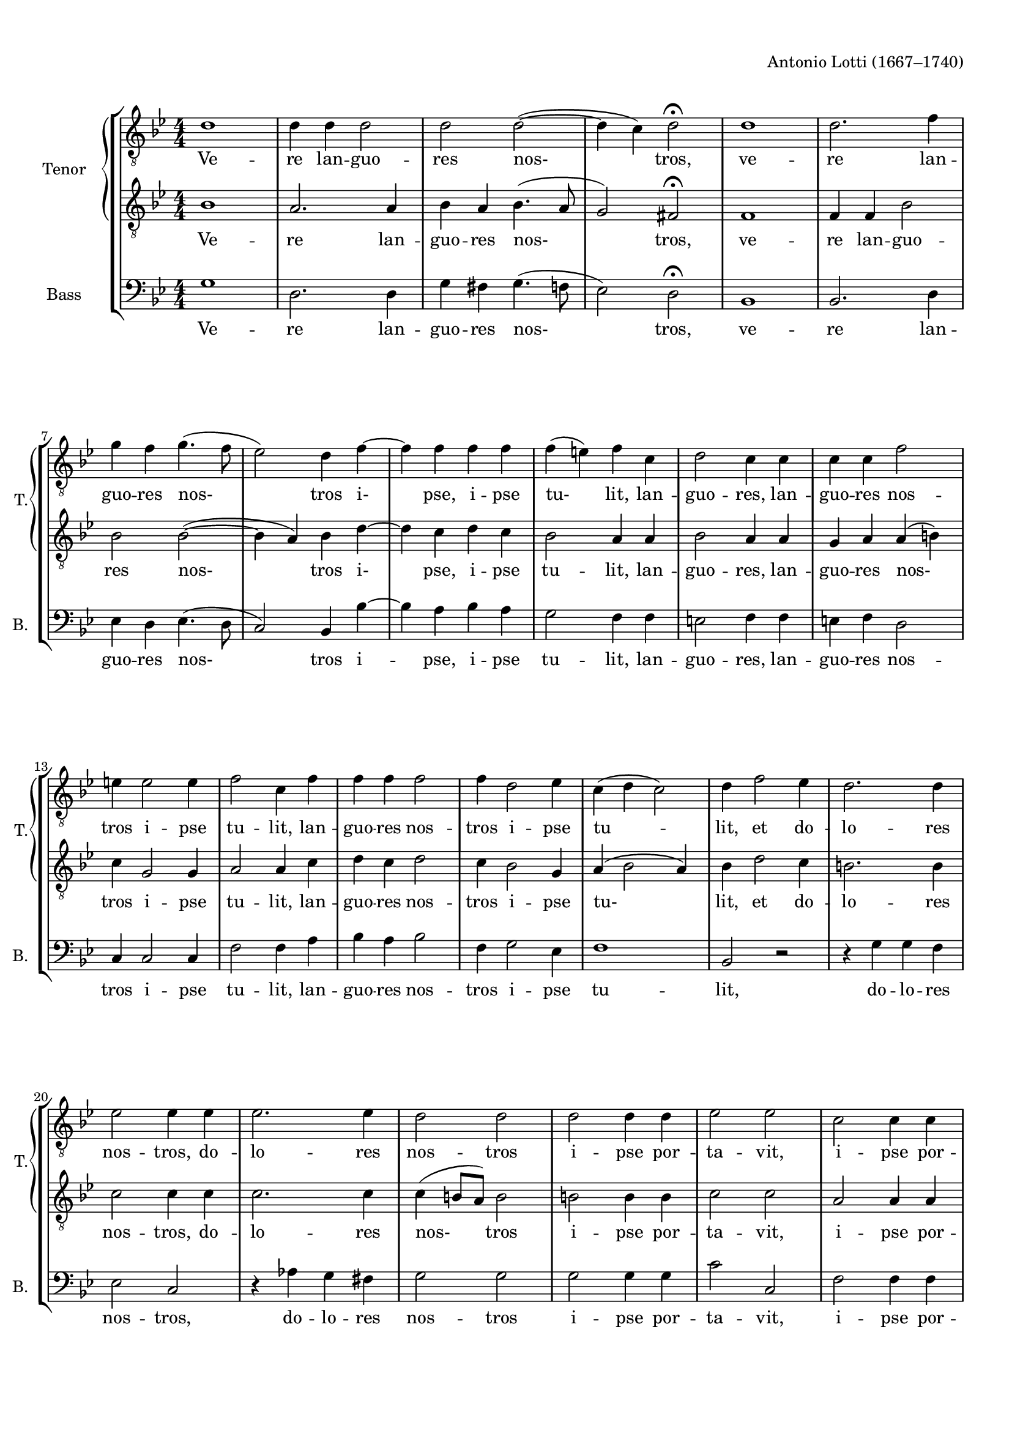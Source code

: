 \version "2.18.2"
% automatically converted by musicxml2ly from vere_languores.xml

\header {
    encodingsoftware = "MuseScore 3.0.0"
    composer = "Antonio Lotti (1667–1740)"
    encodingdate = "2016-06-17"
    }

#(set-global-staff-size 17.2992755906)
\paper {
    paper-width = 21.0\cm
    paper-height = 29.7\cm
    top-margin = 1.0\cm
    bottom-margin = 2.0\cm
    left-margin = 1.0\cm
    right-margin = 1.0\cm
    }
\layout {
    \context { \Score
        autoBeaming = ##f
        }
    }
PartPOneVoiceOne =  \relative d' {
    \clef "treble_8" \key bes \major \numericTimeSignature\time 4/4 d1 | % 2
    d4 d4 d2 | % 3
    d2 d2 ( ~ | % 4
    d4 c4 ) d2 ^\fermata | % 5
    d1 | % 6
    d2. f4 \break | % 7
    g4 f4 g4. ( f8 | % 8
    es2 ) d4 f4 ~ | % 9
    f4 f4 f4 f4 | \barNumberCheck #10
    f4 ( e4 ) f4 c4 | % 11
    d2 c4 c4 | % 12
    c4 c4 f2 \break | % 13
    e4 e2 e4 | % 14
    f2 c4 f4 | % 15
    f4 f4 f2 | % 16
    f4 d2 es4 | % 17
    c4 ( d4 c2 ) | % 18
    d4 f2 es4 | % 19
    d2. d4 \break | \barNumberCheck #20
    es2 es4 es4 | % 21
    es2. es4 | % 22
    d2 d2 | % 23
    d2 d4 d4 | % 24
    es2 es2 | % 25
    c2 c4 c4 \pageBreak | % 26
    d2 d2 | % 27
    d2. d4 | % 28
    c2 ( d4 ) es4 | % 29
    es4 ( d8 [ c8 ] d2 ~ | \barNumberCheck #30
    d4 c4 ) d2 | % 31
    d2 d4 d4 \break | % 32
    d2 ( es2 | % 33
    d1 ) | % 34
    d4 ^\markup{ \bold\italic {rall.} } es4 es4 d4 | % 35
    es1 | % 36
    d1 ^\fermata \bar "|."
    }

PartPOneVoiceOneLyricsOne =  \lyricmode { Ve -- re lan -- guo -- res
    "nos-" "tros," ve -- re lan -- guo -- res "nos-" tros "i-" "pse," i
    -- pse "tu-" "lit," lan -- guo -- "res," lan -- guo -- res nos --
    tros i -- pse tu -- "lit," lan -- guo -- res nos -- tros i -- pse tu
    -- "lit," et do -- lo -- res nos -- "tros," do -- lo -- res nos --
    tros i -- pse por -- ta -- "vit," i -- pse por -- ta -- "vit," et do
    -- "lo-" res "nos-" tros i -- pse por -- "ta-" "vit," i -- pse por
    -- ta -- "vit." }
PartPOneVoiceFive =  \relative bes {
    \clef "treble_8" \key bes \major \numericTimeSignature\time 4/4 bes1
    | % 2
    a2. a4 | % 3
    bes4 a4 bes4. ( a8 | % 4
    g2 ) fis2 ^\fermata | % 5
    f1 | % 6
    f4 f4 bes2 \break | % 7
    bes2 bes2 ( ~ | % 8
    bes4 a4 ) bes4 d4 ~ | % 9
    d4 c4 d4 c4 | \barNumberCheck #10
    bes2 a4 a4 | % 11
    bes2 a4 a4 | % 12
    g4 a4 a4 ( b4 ) \break | % 13
    c4 g2 g4 | % 14
    a2 a4 c4 | % 15
    d4 c4 d2 | % 16
    c4 bes2 g4 | % 17
    a4 ( bes2 a4 ) | % 18
    bes4 d2 c4 | % 19
    b2. b4 \break | \barNumberCheck #20
    c2 c4 c4 | % 21
    c2. c4 | % 22
    c4 ( b8 [ a8 ) ] b2 | % 23
    b2 b4 b4 | % 24
    c2 c2 | % 25
    a2 a4 a4 \pageBreak | % 26
    bes2 bes2 | % 27
    f2. bes4 | % 28
    a2 ( bes4 ) c4 | % 29
    c4 ( bes8 [ a8 ] bes4 a4 | \barNumberCheck #30
    g2 ) fis2 | % 31
    fis2 a4 a4 \break | % 32
    bes2 ( c2 | % 33
    a4 bes4 a2 ) | % 34
    bes4 ^\markup{ \bold\italic {rall.} } g4 g4 g4 | % 35
    g2 ( c2 ~ | % 36
    c4 b8 [ a8 ) ] b2 ^\fermata \bar "|."
    }

PartPOneVoiceFiveLyricsOne =  \lyricmode { Ve -- re lan -- guo -- res
    "nos-" "tros," ve -- re lan -- guo -- res "nos-" tros "i-" "pse," i
    -- pse tu -- "lit," lan -- guo -- "res," lan -- guo -- res "nos-"
    tros i -- pse tu -- "lit," lan -- guo -- res nos -- tros i -- pse
    "tu-" "lit," et do -- lo -- res nos -- "tros," do -- lo -- res
    "nos-" tros i -- pse por -- ta -- "vit," i -- pse por -- ta --
    "vit," et do -- "lo-" res "nos-" tros i -- pse por -- "ta-" "vit," i
    -- pse por -- "ta-" "vit." }
PartPTwoVoiceOne =  \relative g {
    \clef "bass" \key bes \major \numericTimeSignature\time 4/4 g1 | % 2
    d2. d4 | % 3
    g4 fis4 g4. ( f8 | % 4
    es2 ) d2 ^\fermata | % 5
    bes1 | % 6
    bes2. d4 \break | % 7
    es4 d4 es4. ( d8 | % 8
    c2 ) bes4 bes'4 ~ | % 9
    bes4 a4 bes4 a4 | \barNumberCheck #10
    g2 f4 f4 | % 11
    e2 f4 f4 | % 12
    e4 f4 d2 \break | % 13
    c4 c2 c4 | % 14
    f2 f4 a4 | % 15
    bes4 a4 bes2 | % 16
    f4 g2 es4 | % 17
    f1 | % 18
    bes,2 r2 | % 19
    r4 g'4 g4 f4 \break | \barNumberCheck #20
    es2 c2 | % 21
    r4 as'4 g4 fis4 | % 22
    g2 g2 | % 23
    g2 g4 g4 | % 24
    c2 c,2 | % 25
    f2 f4 f4 \pageBreak | % 26
    bes2 bes,2 | % 27
    bes2. bes4 | % 28
    f'2. fis4 | % 29
    g2. ( f4 | \barNumberCheck #30
    es2 ) d2 | % 31
    d2 fis4 d4 \break | % 32
    g8 ( [ f8 es8 d8 ] c8 [ d8 es8 c8 ] | % 33
    d4 g2 fis4 ) | % 34
    g4 ^\markup{ \bold\italic {rall.} } c,4 c4 b4 | % 35
    c1 | % 36
    g1 ^\fermata \bar "|."
    }

PartPTwoVoiceOneLyricsOne =  \lyricmode { Ve -- re lan -- guo -- res
    "nos-" "tros," ve -- re lan -- guo -- res "nos-" tros i -- "pse," i
    -- pse tu -- "lit," lan -- guo -- "res," lan -- guo -- res nos --
    tros i -- pse tu -- "lit," lan -- guo -- res nos -- tros i -- pse tu
    -- "lit," do -- lo -- res nos -- "tros," do -- lo -- res nos -- tros
    i -- pse por -- ta -- "vit," i -- pse por -- ta -- "vit," et do --
    lo -- res "nos-" tros i -- pse por -- "ta-" "vit," i -- pse por --
    ta -- "vit." }

% The score definition
\score {
    <<
        \new StaffGroup <<
            \new PianoStaff <<
                \set PianoStaff.instrumentName = "Tenor"
                \set PianoStaff.shortInstrumentName = "T."
                \context Staff = "1" << 
                    \context Voice = "PartPOneVoiceOne" { \PartPOneVoiceOne }
                    \new Lyrics \lyricsto "PartPOneVoiceOne" \PartPOneVoiceOneLyricsOne
                    >> \context Staff = "2" <<
                    \context Voice = "PartPOneVoiceFive" { \PartPOneVoiceFive }
                    \new Lyrics \lyricsto "PartPOneVoiceFive" \PartPOneVoiceFiveLyricsOne
                    >>
                >>
            \new Staff <<
                \set Staff.instrumentName = "Bass"
                \set Staff.shortInstrumentName = "B."
                \context Staff << 
                    \context Voice = "PartPTwoVoiceOne" { \PartPTwoVoiceOne }
                    \new Lyrics \lyricsto "PartPTwoVoiceOne" \PartPTwoVoiceOneLyricsOne
                    >>
                >>
            
            >>
        
        >>
    \layout {}
    % To create MIDI output, uncomment the following line:
    %  \midi {}
    }

